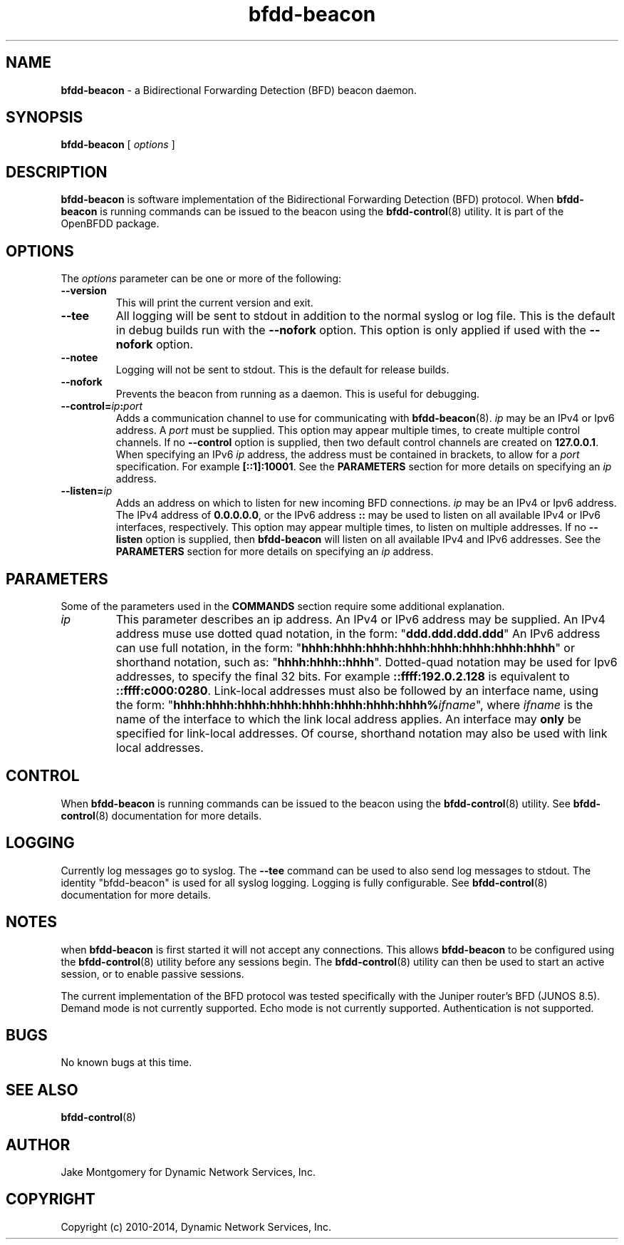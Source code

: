 .\" Manpage for bfdd-beacon.
.TH "bfdd-beacon" "8" "February 24, 2014" "OpenBFDD v0.5.2" "OpenBFDD v0.5.2" 
.SH NAME
\fBbfdd-beacon\fR - a Bidirectional Forwarding Detection (BFD) beacon daemon.
.SH SYNOPSIS
\fBbfdd-beacon\fR [\fI options \fR]
.SH DESCRIPTION
\fBbfdd-beacon\fP is software implementation of the Bidirectional Forwarding Detection (BFD) protocol. 
When \fBbfdd-beacon\fP is running commands can be issued to the beacon using the \fBbfdd-control\fR(8) utility.
It is part of the OpenBFDD package. 
.SH OPTIONS 
The \fIoptions\fR parameter can be one or more of the following:
.TP
.B --version
This will print the current version and exit.
.TP
.B --tee
All logging will be sent to stdout in addition to the normal syslog or log file. 
This is the default in debug builds run with the \fB--nofork\fR option.
This option is only applied if used with the \fB--nofork\fR option.
.TP
.B --notee
Logging will not be sent to stdout. This is the default for release builds.
.TP
.B --nofork
Prevents the beacon from running as a daemon. This is useful for debugging.
.TP
.B --control=\fIip\fB:\fIport\fR
Adds a communication channel to use for communicating with \fBbfdd-beacon\fR(8). 
\fIip\fR may be an IPv4 or Ipv6 address. A \fIport\fR must be supplied.
This option may appear multiple times, to create multiple control channels. 
If no \fB--control\fR option is supplied, then two default control channels 
are created on \fB127.0.0.1\fR.
When specifying an IPv6 \fIip\fR address, the address must be contained in brackets, 
to allow for a \fIport\fR specification. For example \fB[::1]:10001\fR. 
See the \fBPARAMETERS\fR section for more details on specifying an \fIip\fR address.
.TP
.B --listen=\fIip\fB
Adds an address on which to listen for new incoming BFD connections. 
\fIip\fR may be an IPv4 or Ipv6 address. 
The IPv4 address of \fB0.0.0.0.0\fR, or the IPv6 address \fB::\fR may be used to 
listen on all available IPv4 or IPv6 interfaces, respectively. 
This option may appear multiple times, to listen on multiple addresses.
If no \fB--listen\fR option is supplied, then \fBbfdd-beacon\fR will listen on all available IPv4 and IPv6 addresses. 
See the \fBPARAMETERS\fR section for more details on specifying an \fIip\fR address.
.SH PARAMETERS
Some of the parameters used in the \fBCOMMANDS\fR section require some additional explanation.
.TP 
\fIip\fR 
This parameter describes an ip address. An IPv4 or IPv6 address may be supplied. 
An IPv4 address muse use dotted quad notation, in the form: 
"\fBddd.ddd.ddd.ddd\fR"
An IPv6 address can use full notation, in the form:
"\fBhhhh:hhhh:hhhh:hhhh:hhhh:hhhh:hhhh:hhhh\fR"
or shorthand notation, such as: "\fBhhhh:hhhh::hhhh\fR".
Dotted-quad notation may be used for Ipv6 addresses, to specify the final 32 bits. 
For example \fB::ffff:192.0.2.128\fR is equivalent to \fB::ffff:c000:0280\fR.
Link-local addresses must also be followed by an interface name, using the form: 
"\fBhhhh:hhhh:hhhh:hhhh:hhhh:hhhh:hhhh:hhhh%\fR\fIifname\fR", where \fIifname\fR is the name of the interface to which the link local address applies. An interface may \fBonly\fR be specified for link-local addresses. Of course, shorthand notation may also be used with link local addresses. 
.SH CONTROL
When \fBbfdd-beacon\fP is running commands can be issued to the beacon using the \fBbfdd-control\fR(8) utility. 
See \fBbfdd-control\fR(8) documentation for more details.
.SH LOGGING
Currently log messages go to syslog. The \fB--tee\fR command can be used to also send log messages to stdout. 
The identity "bfdd-beacon" is used for all syslog logging. 
Logging is fully configurable.                
See \fBbfdd-control\fR(8) documentation for more details. 
.SH NOTES
when \fBbfdd-beacon\fP is first started it will not accept any connections.
This allows \fBbfdd-beacon\fP to be configured using the \fBbfdd-control\fR(8) utility before any sessions begin. 
The \fBbfdd-control\fR(8) utility can then be used to start an active session, or to enable passive sessions. 

The current implementation of the BFD protocol was tested specifically with the Juniper router's BFD (JUNOS 8.5). Demand mode is not currently supported. 
Echo mode is not currently supported. 
Authentication is not supported. 
.SH BUGS
No known bugs at this time.
.SH "SEE ALSO"
\fBbfdd-control\fP(8)
.SH AUTHOR
Jake Montgomery for Dynamic Network Services, Inc.
.SH COPYRIGHT
Copyright (c) 2010-2014, Dynamic Network Services, Inc.
